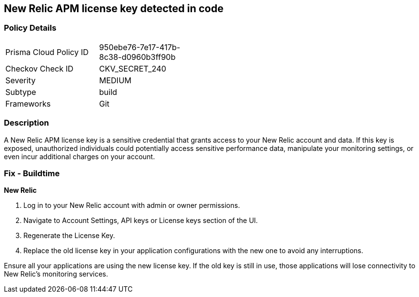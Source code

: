 == New Relic APM license key detected in code


=== Policy Details

[width=45%]
[cols="1,1"]
|===
|Prisma Cloud Policy ID
|950ebe76-7e17-417b-8c38-d0960b3ff90b

|Checkov Check ID
|CKV_SECRET_240

|Severity
|MEDIUM

|Subtype
|build

|Frameworks
|Git

|===


=== Description

A New Relic APM license key is a sensitive credential that grants access to your New Relic account and data. If this key is exposed, unauthorized individuals could potentially access sensitive performance data, manipulate your monitoring settings, or even incur additional charges on your account. 

=== Fix - Buildtime

*New Relic*

1. Log in to your New Relic account with admin or owner permissions.
2. Navigate to Account Settings, API keys or License keys section of the UI.
3. Regenerate the License Key.
4. Replace the old license key in your application configurations with the new one to avoid any interruptions.

Ensure all your applications are using the new license key. If the old key is still in use, those applications will lose connectivity to New Relic's monitoring services.
